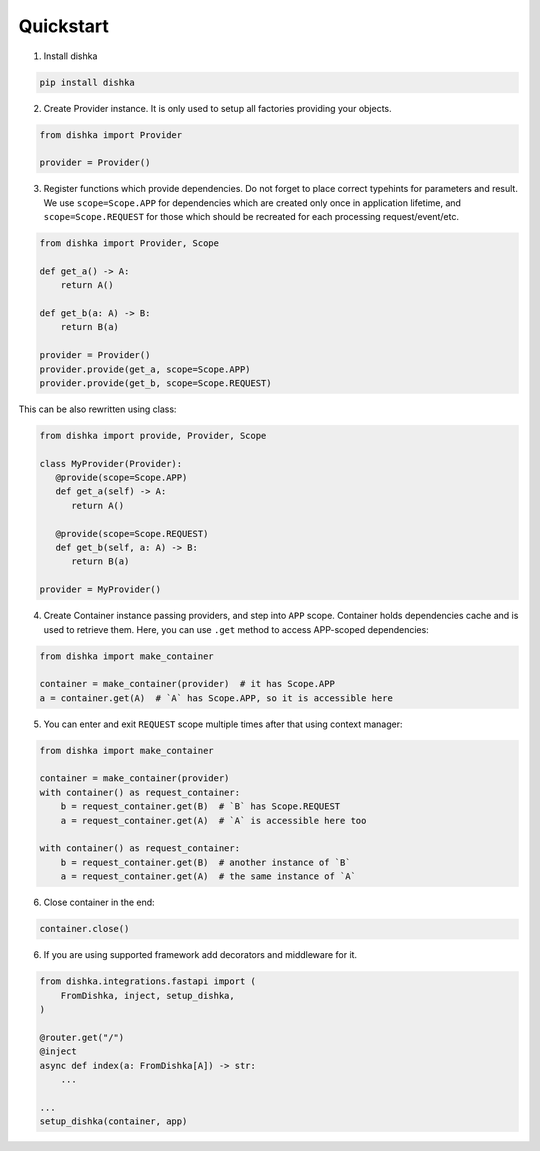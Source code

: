 Quickstart
********************

1. Install dishka

.. code-block:: shell

    pip install dishka


2. Create Provider instance. It is only used to setup all factories providing your objects.

.. code-block:: python

    from dishka import Provider

    provider = Provider()

3. Register functions which provide dependencies. Do not forget to place correct typehints for parameters and result. We use ``scope=Scope.APP`` for dependencies which are created only once in application lifetime, and ``scope=Scope.REQUEST`` for those which should be recreated for each processing request/event/etc.

.. code-block:: python

   from dishka import Provider, Scope

   def get_a() -> A:
       return A()

   def get_b(a: A) -> B:
       return B(a)

   provider = Provider()
   provider.provide(get_a, scope=Scope.APP)
   provider.provide(get_b, scope=Scope.REQUEST)

This can be also rewritten using class:

.. code-block:: python

   from dishka import provide, Provider, Scope

   class MyProvider(Provider):
      @provide(scope=Scope.APP)
      def get_a(self) -> A:
         return A()

      @provide(scope=Scope.REQUEST)
      def get_b(self, a: A) -> B:
         return B(a)

   provider = MyProvider()

4. Create Container instance passing providers, and step into ``APP`` scope. Container holds dependencies cache and is used to retrieve them. Here, you can use ``.get`` method to access APP-scoped dependencies:

.. code-block:: python

   from dishka import make_container

   container = make_container(provider)  # it has Scope.APP
   a = container.get(A)  # `A` has Scope.APP, so it is accessible here


5. You can enter and exit ``REQUEST`` scope multiple times after that using context manager:

.. code-block:: python

   from dishka import make_container

   container = make_container(provider)
   with container() as request_container:
       b = request_container.get(B)  # `B` has Scope.REQUEST
       a = request_container.get(A)  # `A` is accessible here too

   with container() as request_container:
       b = request_container.get(B)  # another instance of `B`
       a = request_container.get(A)  # the same instance of `A`

6. Close container in the end:

.. code-block:: python

   container.close()


6. If you are using supported framework add decorators and middleware for it.


.. code-block:: python

    from dishka.integrations.fastapi import (
        FromDishka, inject, setup_dishka,
    )

    @router.get("/")
    @inject
    async def index(a: FromDishka[A]) -> str:
        ...

    ...
    setup_dishka(container, app)